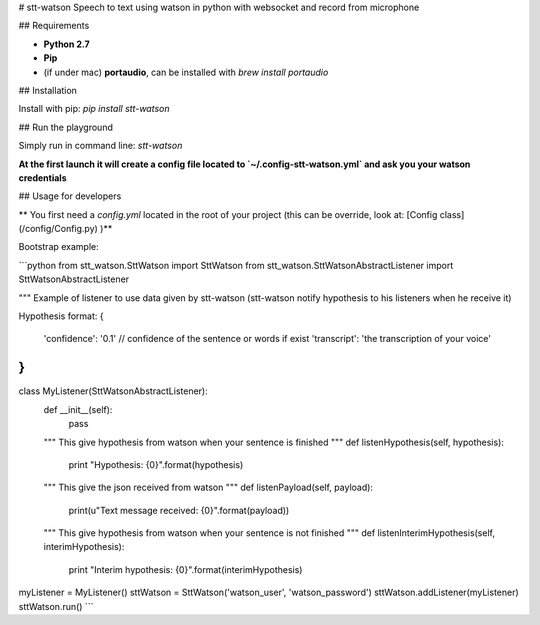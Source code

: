 # stt-watson
Speech to text using watson in python with websocket and record from microphone

## Requirements

- **Python 2.7**
- **Pip**
- (if under mac) **portaudio**, can be installed with `brew install portaudio`

## Installation

Install with pip: `pip install stt-watson`

## Run the playground

Simply run in command line: `stt-watson`

**At the first launch it will create a config file located to `~/.config-stt-watson.yml` and ask you your watson credentials**

## Usage for developers

** You first need a `config.yml` located in the root of your project (this can be override, look at: [Config class](/config/Config.py) )**

Bootstrap example:

```python
from stt_watson.SttWatson import SttWatson
from stt_watson.SttWatsonAbstractListener import SttWatsonAbstractListener

"""
Example of listener to use data given by stt-watson (stt-watson notify hypothesis to his listeners when he receive it)

Hypothesis format:
{
    'confidence': '0.1' // confidence of the sentence or words if exist
    'transcript': 'the transcription of your voice'
}
"""
class MyListener(SttWatsonAbstractListener):
    def __init__(self):
        pass
    """
    This give hypothesis from watson when your sentence is finished
    """
    def listenHypothesis(self, hypothesis):
        print "Hypothesis: {0}".format(hypothesis)

    """
    This give the json received from watson
    """
    def listenPayload(self, payload):
        print(u"Text message received: {0}".format(payload))
    """
    This give hypothesis from watson when your sentence is not finished
    """
    def listenInterimHypothesis(self, interimHypothesis):
        print "Interim hypothesis: {0}".format(interimHypothesis)


myListener = MyListener()
sttWatson = SttWatson('watson_user', 'watson_password')
sttWatson.addListener(myListener)
sttWatson.run()
```





